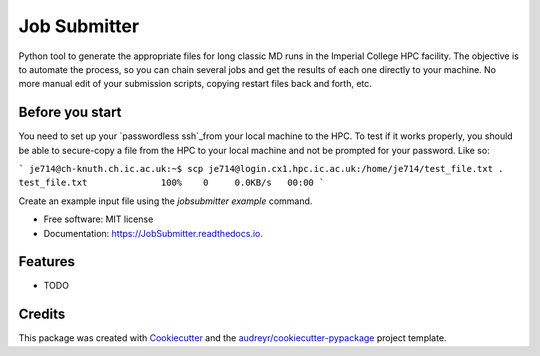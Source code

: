 ===============================
Job Submitter
===============================


.. image:: https://img.shields.io/pypi/v/JobSubmitter.svg
        :target: https://pypi.python.org/pypi/JobSubmitter

.. image:: https://img.shields.io/travis/jeiros/JobSubmitter.svg
        :target: https://travis-ci.org/jeiros/JobSubmitter

.. image:: https://readthedocs.org/projects/JobSubmitter/badge/?version=latest
        :target: https://JobSubmitter.readthedocs.io/en/latest/?badge=latest
        :alt: Documentation Status

.. image:: https://pyup.io/repos/github/jeiros/JobSubmitter/shield.svg
     :target: https://pyup.io/repos/github/jeiros/JobSubmitter/
     :alt: Updates


Python tool to generate the appropriate files for long classic MD runs in the Imperial College HPC facility.
The objective is to automate the process, so you can chain several jobs and get the results of each one directly
to your machine. No more manual edit of your submission scripts, copying restart files back and forth, etc.

Before you start
----------------

You need to set up your `passwordless ssh`_from your local machine to the HPC.
To test if it works properly, you should be able to secure-copy a file from the HPC to your local machine
and not be prompted for your password. Like so:

```
je714@ch-knuth.ch.ic.ac.uk:~$ scp je714@login.cx1.hpc.ic.ac.uk:/home/je714/test_file.txt .
test_file.txt              100%    0     0.0KB/s   00:00
```

Create an example input file using the `jobsubmitter example` command.

* Free software: MIT license
* Documentation: https://JobSubmitter.readthedocs.io.


Features
--------

* TODO

Credits
---------

This package was created with Cookiecutter_ and the `audreyr/cookiecutter-pypackage`_ project template.

.. _Cookiecutter: https://github.com/audreyr/cookiecutter
.. _`audreyr/cookiecutter-pypackage`: https://github.com/audreyr/cookiecutter-pypackage
.. _`passwordless ssh`: http://www.linuxproblem.org/art_9.html
